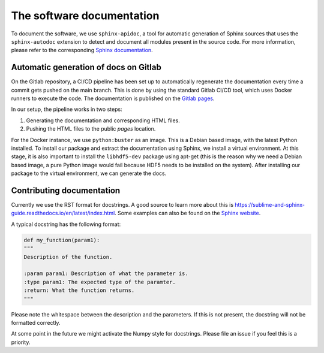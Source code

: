 The software documentation
==========================

To document the software, we use ``sphinx-apidoc``, a tool for automatic generation of Sphinx sources that uses the
``sphinx-autodoc`` extension to detect and document all modules present in the source code. For more information,
please refer to the corresponding `Sphinx documentation <https://www.sphinx-doc.org/en/master/man/sphinx-apidoc.html>`_.

Automatic generation of docs on Gitlab
--------------------------------------

On the Gitlab repository, a CI/CD pipeline has been set up to automatically regenerate the documentation every time
a commit gets pushed on the main branch. This is done by using the standard Gitlab CI/CD tool, which uses Docker runners
to execute the code. The documentation is published on the
`Gitlab pages <https://hpandya.pages.science.ru.nl/kratos/index.html>`_.

In our setup, the pipeline works in two steps:

#. Generating the documentation and corresponding HTML files.
#. Pushing the HTML files to the public `pages` location.

For the Docker instance, we use ``python:buster`` as an image. This is a Debian based image, with the latest Python
installed. To install our package and extract the documentation using Sphinx, we install a virtual environment. At this
stage, it is also important to install the ``libhdf5-dev`` package using apt-get (this is the reason why we need a
Debian based image, a pure Python image would fail because HDF5 needs to be installed on the system). After installing
our package to the virtual environment, we can generate the docs.

Contributing documentation
--------------------------

Currently we use the RST format for docstrings. A good source to learn more about this is
https://sublime-and-sphinx-guide.readthedocs.io/en/latest/index.html. Some examples can also be found on the `Sphinx
website <https://sphinx-rtd-tutorial.readthedocs.io/en/latest/docstrings.html>`_.

A typical docstring has the following format:

.. code-block:: python

    def my_function(param1):
    """
    Description of the function.

    :param param1: Description of what the parameter is.
    :type param1: The expected type of the paramter.
    :return: What the function returns.
    """

Please note the whitespace between the description and the parameters. If this is not present, the docstring will not be
formatted correctly.

At some point in the future we might activate the Numpy style for docstrings. Please file an issue if you feel this is
a priority.
